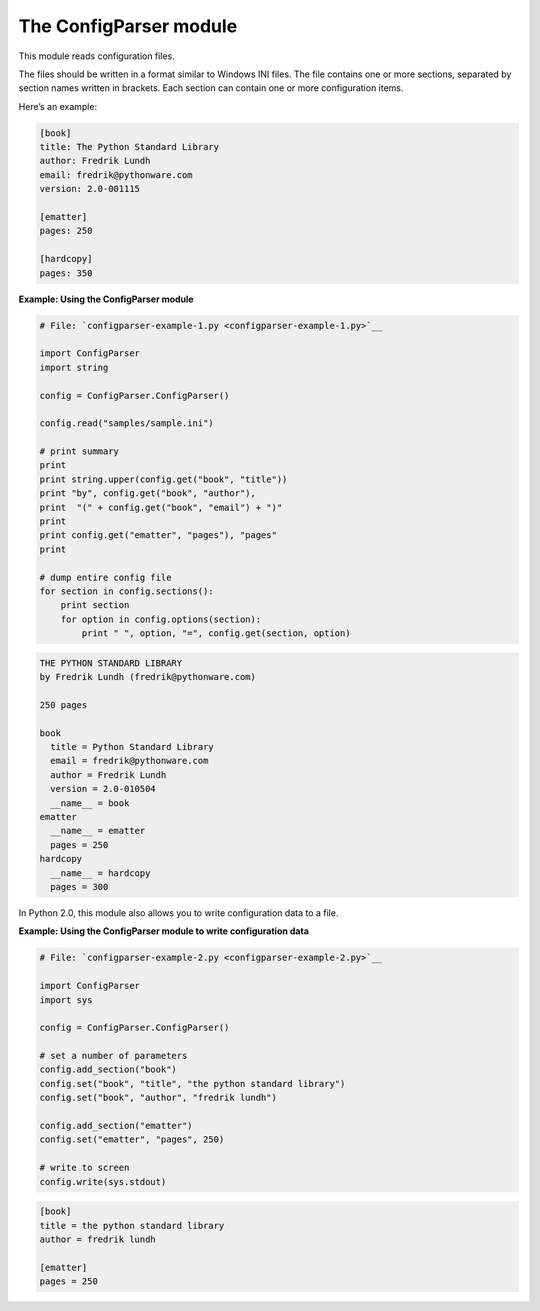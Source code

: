 






The ConfigParser module
========================




This module reads configuration files.



The files should be written in a format similar to Windows INI files.
The file contains one or more sections, separated by section names
written in brackets. Each section can contain one or more
configuration items.



Here’s an example:


.. sourcecode:: python

    
    [book]
    title: The Python Standard Library
    author: Fredrik Lundh
    email: fredrik@pythonware.com
    version: 2.0-001115
    
    [ematter]
    pages: 250
    
    [hardcopy]
    pages: 350

**Example: Using the ConfigParser module**

.. sourcecode:: python

    
    # File: `configparser-example-1.py <configparser-example-1.py>`__
    
    import ConfigParser
    import string
    
    config = ConfigParser.ConfigParser()
    
    config.read("samples/sample.ini")
    
    # print summary
    print
    print string.upper(config.get("book", "title"))
    print "by", config.get("book", "author"),
    print  "(" + config.get("book", "email") + ")"
    print
    print config.get("ematter", "pages"), "pages"
    print
    
    # dump entire config file
    for section in config.sections():
        print section
        for option in config.options(section):
            print " ", option, "=", config.get(section, option)
    


.. sourcecode:: python

    
    THE PYTHON STANDARD LIBRARY
    by Fredrik Lundh (fredrik@pythonware.com)
    
    250 pages
    
    book
      title = Python Standard Library
      email = fredrik@pythonware.com
      author = Fredrik Lundh
      version = 2.0-010504
      __name__ = book
    ematter
      __name__ = ematter
      pages = 250
    hardcopy
      __name__ = hardcopy
      pages = 300




In Python 2.0, this module also allows you to write configuration data
to a file.

**Example: Using the ConfigParser module to write configuration data**

.. sourcecode:: python

    
    # File: `configparser-example-2.py <configparser-example-2.py>`__
    
    import ConfigParser
    import sys
    
    config = ConfigParser.ConfigParser()
    
    # set a number of parameters
    config.add_section("book")
    config.set("book", "title", "the python standard library")
    config.set("book", "author", "fredrik lundh")
    
    config.add_section("ematter")
    config.set("ematter", "pages", 250)
    
    # write to screen
    config.write(sys.stdout)
    


.. sourcecode:: python

    
    [book]
    title = the python standard library
    author = fredrik lundh
    
    [ematter]
    pages = 250



